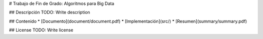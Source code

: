 # Trabajo de Fin de Grado: Algoritmos para Big Data

## Descripción
TODO: Write description

## Contenido
* [Documento](document/document.pdf)
* [Implementación](src/)
* [Resumen](summary/summary.pdf)

## License
TODO: Write license
